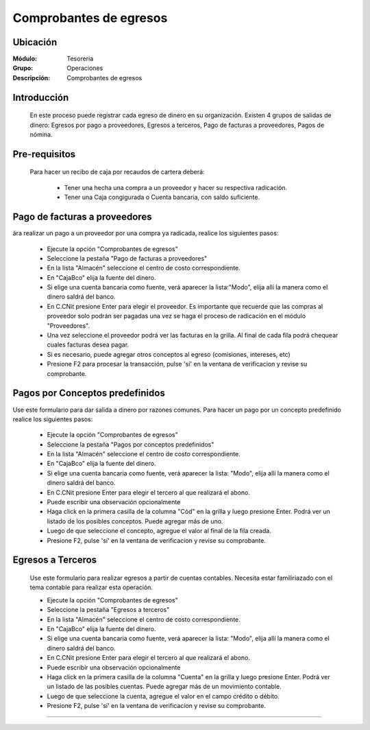 =======================
Comprobantes de egresos
=======================

Ubicación
=========

:Módulo:
 Tesoreria

:Grupo:
 Operaciones

:Descripción:
  Comprobantes de egresos


Introducción
============

	En este proceso puede registrar cada egreso de dinero en su organización. Existen 4 grupos de salidas de dinero: Egresos por pago a proveedores, Egresos a terceros, Pago de facturas a proveedores, Pagos de nómina.


Pre-requisitos
==============

	Para hacer un recibo de caja por recaudos de cartera deberá:

		- Tener una hecha una compra a un proveedor y hacer su respectiva radicación.
		- Tener una Caja congigurada o Cuenta bancaria, con saldo suficiente.



Pago de facturas a proveedores
==============================

ära realizar un pago a un proveedor por una compra ya radicada, realice los siguientes pasos:

	- Ejecute la opción "Comprobantes de egresos"
	- Seleccione la pestaña "Pago de facturas a proveedores"
	- En la lista "Almacén" seleccione el centro de costo correspondiente.
	- En "Caja\Bco" elija la fuente del dinero.
	- Si elige una cuenta bancaria como fuente, verá aparecer la lista:"Modo", elija allí la manera como el dinero saldrá del banco.
	- En C.C\Nit presione Enter para elegir el proveedor. Es importante que recuerde que las compras al proveedor solo podrán ser pagadas una vez se haga el proceso de radicación en el módulo "Proveedores".
	- Una vez seleccione el proveedor podrá ver las facturas en la grilla. Al final de cada fila podrá chequear cuales facturas desea pagar.
	- Si es necesario, puede agregar otros conceptos al egreso (comisiones, intereses, etc)
	- Presione F2 para procesar la transacción, pulse 'sí' en la ventana de verificacion y revise su comprobante.

Pagos por Conceptos predefinidos
================================

Use este formulario para dar salida a dinero por razones comunes. Para hacer un pago por un concepto predefinido realice los siguientes pasos:	

	- Ejecute la opción "Comprobantes de egresos"
	- Seleccione la pestaña "Pagos por conceptos predefinidos"	
	- En la lista "Almacén" seleccione el centro de costo correspondiente.
	- En "Caja\Bco" elija la fuente del dinero.
	- Si elige una cuenta bancaria como fuente, verá aparecer la lista: "Modo", elija allí la manera como el dinero saldrá del banco.
	- En C.C\Nit presione Enter para elegir el tercero al que realizará el abono.
	- Puede escribir una observación opcionalmente
	- Haga click en la primera casilla de la columna "Cód" en la grilla y luego presione Enter. Podrá ver un listado de los posibles conceptos. Puede agregar más de uno.
	- Luego de que seleccione el concepto, agregue el valor al final de la fila creada.
	- Presione F2, pulse 'sí' en la ventana de verificacion y revise su comprobante.

Egresos a Terceros
==================

	Use este formulario para realizar egresos a partir de cuentas contables. Necesita estar familiriazado con el tema contable para realizar esta operación.

	- Ejecute la opción "Comprobantes de egresos"
	- Seleccione la pestaña "Egresos a terceros"
	- En la lista "Almacén" seleccione el centro de costo correspondiente.
	- En "Caja\Bco" elija la fuente del dinero.
	- Si elige una cuenta bancaria como fuente, verá aparecer la lista: "Modo", elija allí la manera como el dinero saldrá del banco.
	- En C.C\Nit presione Enter para elegir el tercero al que realizará el abono.
	- Puede escribir una observación opcionalmente
	- Haga click en la primera casilla de la columna "Cuenta" en la grilla y luego presione Enter. Podrá ver un listado de las posibles cuentas. Puede agregar más de un movimiento contable.
	- Luego de que seleccione la cuenta, agregue el valor en el campo crédito o débito.
	- Presione F2, pulse 'sí' en la ventana de verificacion y revise su comprobante.


---------------------------------------------------------


.. |pdf_logo.gif| image:: /_images/generales/pdf_logo.gif
.. |excel.bmp| image:: /_images/generales/excel.bmp
.. |codbar.png| image:: /_images/generales/codbar.png
.. |printer_q.bmp| image:: /_images/generales/printer_q.bmp
.. |calendaricon.gif| image:: /_images/generales/calendaricon.gif
.. |gear.bmp| image:: /_images/generales/gear.bmp
.. |openfolder.bmp| image:: /_images/generales/openfold.bmp
.. |library_listview.bmp| image:: /_images/generales/library_listview.png
.. |plus.bmp| image:: /_images/generales/plus.bmp
.. |wzedit.bmp| image:: /_images/generales/wzedit.bmp
.. |buscar.bmp| image:: /_images/generales/buscar.bmp
.. |delete.bmp| image:: /_images/generales/delete.bmp
.. |btn_ok.bmp| image:: /_images/generales/btn_ok.bmp
.. |refresh.bmp| image:: /_images/generales/refresh.bmp
.. |descartar.bmp| image:: /_images/generales/descartar.bmp
.. |save.bmp| image:: /_images/generales/save.bmp
.. |wznew.bmp| image:: /_images/generales/wznew.bmp